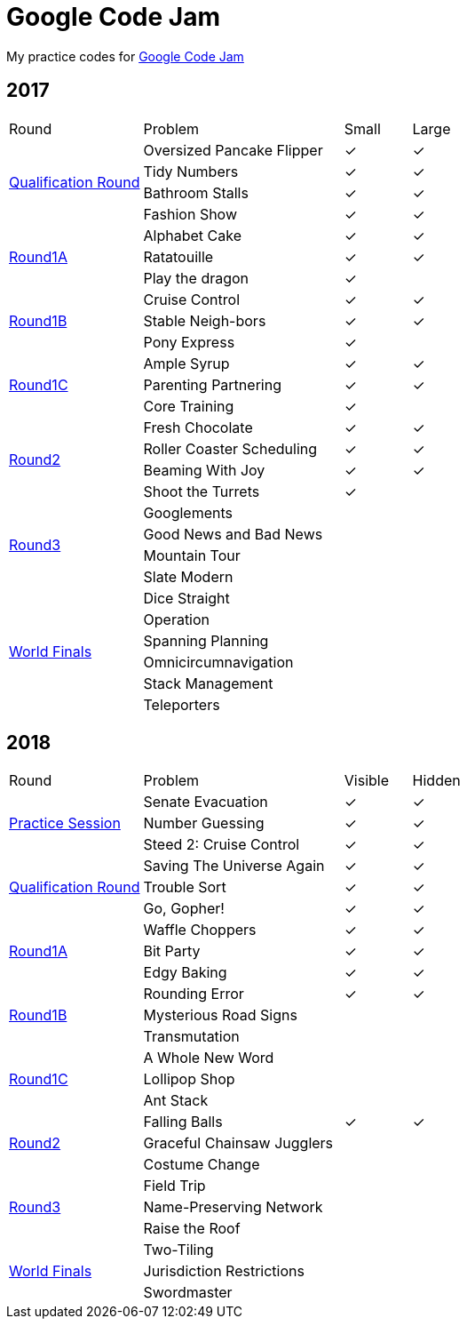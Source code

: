 :checked: &#10003;
:unchecked:
:codejam_url_prefix_2017: https://code.google.com/codejam/contest/

= Google Code Jam

My practice codes for https://codingcompetitions.withgoogle.com/codejam[Google Code Jam]

== 2017

[cols="2,3,1,1"]
|===
|Round|Problem|Small|Large
.4+|{codejam_url_prefix_2017}3264486/dashboard[Qualification Round]
|Oversized Pancake Flipper
|{checked}
|{checked}
|Tidy Numbers
|{checked}
|{checked}
|Bathroom Stalls
|{checked}
|{checked}
|Fashion Show
|{checked}
|{checked}
.3+|{codejam_url_prefix_2017}5304486/dashboard[Round1A]
|Alphabet Cake
|{checked}
|{checked}
|Ratatouille
|{checked}
|{checked}
|Play the dragon
|{checked}
|{unchecked}
.3+|{codejam_url_prefix_2017}8294486/dashboard[Round1B]
|Cruise Control
|{checked}
|{checked}
|Stable Neigh-bors
|{checked}
|{checked}
|Pony Express
|{checked}
|{unchecked}
.3+|{codejam_url_prefix_2017}3274486/dashboard[Round1C]
|Ample Syrup
|{checked}
|{checked}
|Parenting Partnering
|{checked}
|{checked}
|Core Training
|{checked}
|{unchecked}
.4+|{codejam_url_prefix_2017}5314486/dashboard[Round2]
|Fresh Chocolate
|{checked}
|{checked}
|Roller Coaster Scheduling
|{checked}
|{checked}
|Beaming With Joy
|{checked}
|{checked}
|Shoot the Turrets
|{checked}
|{unchecked}
.4+|{codejam_url_prefix_2017}8304486/dashboard[Round3]
|Googlements
|{unchecked}
|{unchecked}
|Good News and Bad News
|{unchecked}
|{unchecked}
|Mountain Tour
|{unchecked}
|{unchecked}
|Slate Modern
|{unchecked}
|{unchecked}
.6+|{codejam_url_prefix_2017}6314486/dashboard[World Finals]
|Dice Straight
|{unchecked}
|{unchecked}
|Operation
|{unchecked}
|{unchecked}
|Spanning Planning
|{unchecked}
|{unchecked}
|Omnicircumnavigation
|{unchecked}
|{unchecked}
|Stack Management
|{unchecked}
|{unchecked}
|Teleporters
|{unchecked}
|{unchecked}
|===

== 2018

[cols="2,3,1,1"]
|===
|Round|Problem|Visible|Hidden
.3+|https://codingcompetitions.withgoogle.com/codejam/round/0000000000000130[Practice Session]
|Senate Evacuation
|{checked}
|{checked}
|Number Guessing
|{checked}
|{checked}
|Steed 2: Cruise Control
|{checked}
|{checked}
.3+|https://codingcompetitions.withgoogle.com/codejam/round/00000000000000cb[Qualification Round]
|Saving The Universe Again
|{checked}
|{checked}
|Trouble Sort
|{checked}
|{checked}
|Go, Gopher!
|{checked}
|{checked}
.3+|https://codingcompetitions.withgoogle.com/codejam/round/0000000000007883[Round1A]
|Waffle Choppers
|{checked}
|{checked}
|Bit Party
|{checked}
|{checked}
|Edgy Baking
|{checked}
|{checked}
.3+|https://codingcompetitions.withgoogle.com/codejam/round/0000000000007764[Round1B]
|Rounding Error
|{checked}
|{checked}
|Mysterious Road Signs
|{unchecked}
|{unchecked}
|Transmutation
|{unchecked}
|{unchecked}
.3+|https://codingcompetitions.withgoogle.com/codejam/round/0000000000007883[Round1C]
|A Whole New Word
|{unchecked}
|{unchecked}
|Lollipop Shop
|{unchecked}
|{unchecked}
|Ant Stack
|{unchecked}
|{unchecked}
.3+|https://codingcompetitions.withgoogle.com/codejam/round/0000000000007706[Round2]
|Falling Balls
|{checked}
|{checked}
|Graceful Chainsaw Jugglers
|{unchecked}
|{unchecked}
|Costume Change
|{unchecked}
|{unchecked}
.3+|https://codingcompetitions.withgoogle.com/codejam/round/0000000000007707[Round3]
|Field Trip
|{unchecked}
|{unchecked}
|Name-Preserving Network
|{unchecked}
|{unchecked}
|Raise the Roof
|{unchecked}
|{unchecked}
.3+|{codejam_url_prefix_2017}6314486/dashboard[World Finals]
|Two-Tiling
|{unchecked}
|{unchecked}
|Jurisdiction Restrictions
|{unchecked}
|{unchecked}
|Swordmaster
|{unchecked}
|{unchecked}
|===
